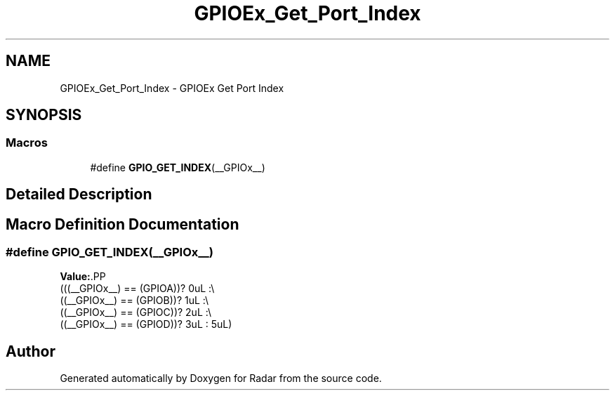 .TH "GPIOEx_Get_Port_Index" 3 "Version 1.0.0" "Radar" \" -*- nroff -*-
.ad l
.nh
.SH NAME
GPIOEx_Get_Port_Index \- GPIOEx Get Port Index
.SH SYNOPSIS
.br
.PP
.SS "Macros"

.in +1c
.ti -1c
.RI "#define \fBGPIO_GET_INDEX\fP(__GPIOx__)"
.br
.in -1c
.SH "Detailed Description"
.PP 

.SH "Macro Definition Documentation"
.PP 
.SS "#define GPIO_GET_INDEX(__GPIOx__)"
\fBValue:\fP.PP
.nf
                                      (((__GPIOx__) == (GPIOA))? 0uL :\\
                                      ((__GPIOx__) == (GPIOB))? 1uL :\\
                                      ((__GPIOx__) == (GPIOC))? 2uL :\\
                                      ((__GPIOx__) == (GPIOD))? 3uL : 5uL)
.fi

.SH "Author"
.PP 
Generated automatically by Doxygen for Radar from the source code\&.
